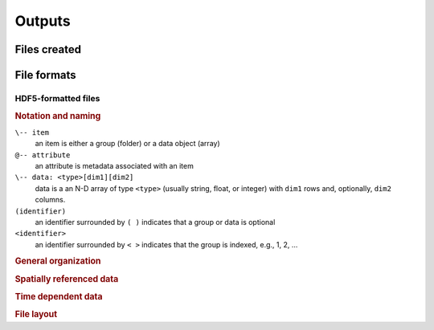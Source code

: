 Outputs
=======




Files created
-------------------






File formats
------------


HDF5-formatted files
~~~~~~~~~~~~~~~~~~~~

.. rubric:: Notation and naming

``\-- item``
    an item is either a group (folder) or a data object (array)
``@-- attribute``
    an attribute is metadata associated with an item
``\-- data: <type>[dim1][dim2]``
    data is a an N-D array of type ``<type>`` (usually string, float, or integer)
    with ``dim1`` rows and, optionally, ``dim2`` columns.
``(identifier)``
    an identifier surrounded by ``( )`` indicates that a group or data is optional
``<identifier>``
    an identifier surrounded by ``< >`` indicates that the group is indexed, e.g., 1, 2, ...


.. rubric:: General organization


.. rubric:: Spatially referenced data


.. rubric:: Time dependent data



.. rubric:: File layout


.. plantuml::

    root level
    \-- sansmic
    \-- cavern
    \-- scenario
        \-- <id>
            \-- config
            \-- simulation

.. verbatim::

    sansmic
     @-- version: Integer[2]
     \-- author
     |   @-- name: String[]
     |   @-- (email: String[])
     \-- creator
         @-- name: String[]
         @-- version: String[]

    cavern
     @-- name: String[]
     @-- wells: String[variable]
     \-- (depthzero)
     |    @-- crs: String[]
     |    \-- elev: Float[]
     \-- (centerline)
     |    @-- crs: String[]
     |    @-- axis: String[2]
     |    \-- coords: Float[2]
     \-- geometry: Float[variable][by-format]
     |    @-- format: String[]
     |    @-- num-cells: Integer[]
     |    @-- depth-range: Float[2]

    config
     @-- title: String[]
     @-- comments: String[]
     @-- units: String[]
     \-- casings
     |    \-- <id:Integer>: Float[2]
     \-- solver
     |    @-- timestep: Float[]
     |    @-- save-frequency: Integer[]
     |    @-- absolue-error: Float[]
     |    @-- relative-error: Float[]
     |    ...
     \-- stages
         \-- <id:Integer>
             @-- title: String[]

    simulation
     \-- node_depth:       Float[nn]
     \-- node_height:      Float[nn]
     \-- node_radius0:     Float[nn]
     \-- time_hours:       Float[ns]
     \-- time_days:        Float[ns]
     \-- state
     |    \-- step_id:         Integer[ns]
     |    \-- stage_id:        Integer[ns]
     |    \-- run_mode:        Integer[ns]
     |    \-- inj_phase:       Integer[ns]
     |    \-- inj_cell:        Integer[ns]
     |    \-- prod_cell:       Integer[ns]
     |    \-- plume_cell:      Integer[ns]
     |    \-- obi_cell:        Integer[ns]
     |    \-- convergence:     Float[ns]
     |    \-- stepsize:        Float[ns]
     \-- instantaneous
     |    \-- inj_depth:       Float[ns]
     |    \-- prod_depth:      Float[ns]
     |    \-- plume_depth:     Float[ns]
     |    \-- obi_depth:       Float[ns]
     |    \-- flow_out:        Float[ns]
     |    \-- flow_in:         Float[ns]
     |    \-- jet_length:      Float[ns]
     |    \-- jet_velocity:    Float[ns]
     |    \-- jet_radius:      Float[ns]
     |    \-- inj_sg:          Float[ns]
     |    \-- prod_sg:         Float[ns]
     |    \-- cavern_sg:       Float[ns]
     |    \-- cavern_volume:   Float[ns]
     \-- cumulative
     |    \-- insol_top_depth: Float[ns]
     |    \-- insol_height:    Float[ns]
     |    \-- inj_volume:      Float[ns]
     |    \-- prod_volume:     Float[ns]
     |    \-- fill_volume:     Float[ns]
     |    \-- insol_volume:    Float[ns]
     |    \-- vented_volume:   Float[ns]
     \-- nodes
          \-- radius:          Float[ns][nn]
          \-- dr0:             Float[ns][nn]
          \-- dr_dt:           Float[ns][nn]
          \-- theta:           Float[ns][nn]
          \-- xincl:           Float[ns][nn]
          \-- volume:          Float[ns][nn]
          \-- density:         Float[ns][nn]
          \-- dC_dt:           Float[ns][nn]
          \-- dC_dz:           Float[ns][nn]
          \-- dis_flag:        Integer[ns][nn]
          \-- dis_factor:      Float[ns][nn]
          \-- diff_coeff:      Float[ns][nn]
          \-- plume_radius:    Float[ns][nn]
          \-- plume_velocity:  Float[ns][nn]
          \-- plume_density:   Float[ns][nn]
          \-- inflow:          Float[ns][nn]
